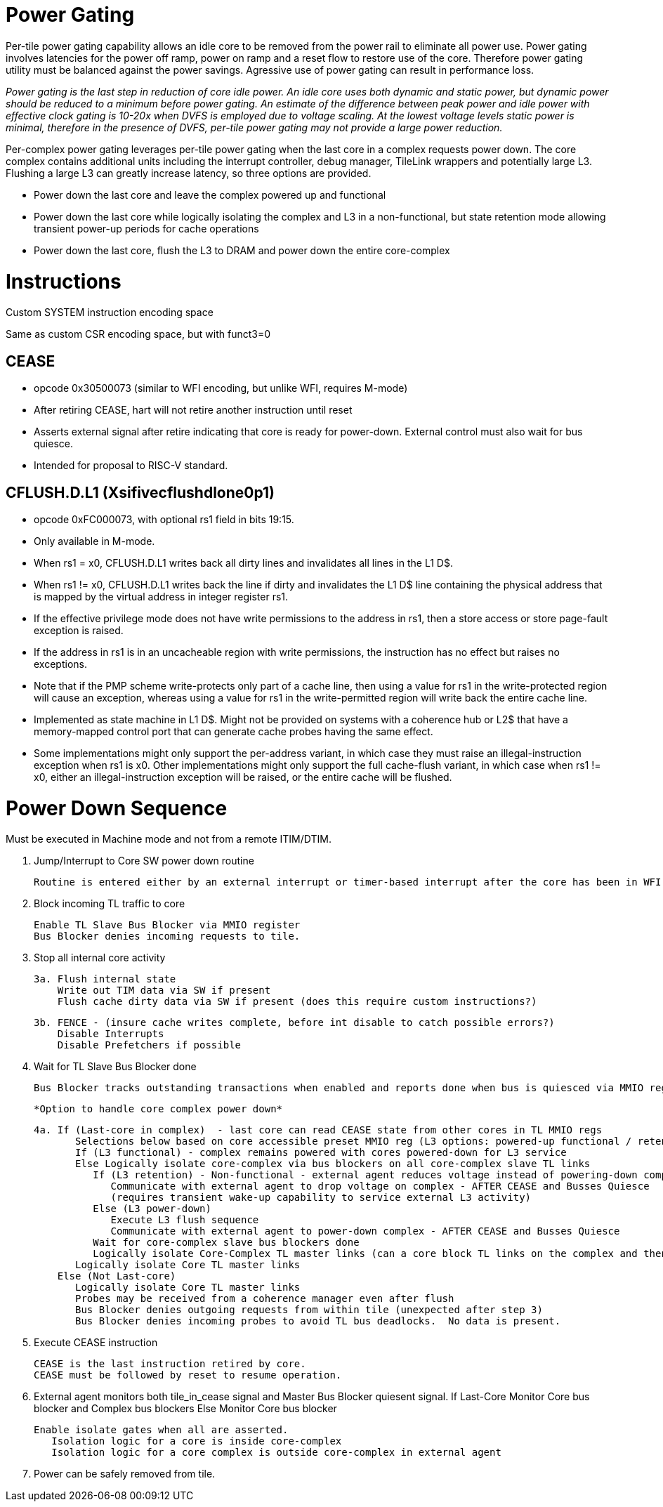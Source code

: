 Power Gating
============

Per-tile power gating capability allows an idle core to be removed from the power rail to eliminate all power use.  Power gating involves latencies for the power off ramp, power on ramp and a reset flow to restore use of the core.  Therefore power gating utility must be balanced against the power savings.  Agressive use of power gating can result in performance loss.  

_Power gating is the last step in reduction of core idle power.  An idle core uses both dynamic and static power, but dynamic power should be reduced to a minimum before power gating.  An estimate of the difference between peak power and idle power with effective clock gating is 10-20x when DVFS is employed due to voltage scaling.  At the lowest voltage levels static power is minimal, therefore in the presence of DVFS, per-tile power gating may not provide a large power reduction._

Per-complex power gating leverages per-tile power gating when the last core in a complex requests power down.  The core complex contains additional units including the interrupt controller, debug manager, TileLink wrappers and potentially large L3.  Flushing a large L3 can greatly increase latency, so three options are provided.

- Power down the last core and leave the complex powered up and functional
- Power down the last core while logically isolating the complex and L3 in a non-functional, but state retention mode allowing transient power-up periods for cache operations
- Power down the last core, flush the L3 to DRAM and power down the entire core-complex

Instructions
============

Custom SYSTEM instruction encoding space

Same as custom CSR encoding space, but with funct3=0

CEASE
-----
- opcode 0x30500073 (similar to WFI encoding, but unlike WFI, requires M-mode)
- After retiring CEASE, hart will not retire another instruction until reset
- Asserts external signal after retire indicating that core is ready for power-down.  External control must also wait for bus quiesce. 
- Intended for proposal to RISC-V standard.

CFLUSH.D.L1 (Xsifivecflushdlone0p1) 
-----------------------------------

- opcode 0xFC000073, with optional rs1 field in bits 19:15.
- Only available in M-mode.
- When rs1 = x0, CFLUSH.D.L1 writes back all dirty lines and invalidates all lines in the L1 D$.
- When rs1 != x0, CFLUSH.D.L1 writes back the line if dirty and invalidates the L1 D$ line containing the physical address that is mapped by the virtual address in integer register rs1.
- If the effective privilege mode does not have write permissions to the address in rs1, then a store access or store page-fault exception is raised.
- If the address in rs1 is in an uncacheable region with write permissions, the instruction has no effect but raises no exceptions.

- Note that if the PMP scheme write-protects only part of a cache line, then using a value for rs1 in the write-protected region will cause an exception, whereas using a value for rs1 in the write-permitted region will write back the entire cache line.

- Implemented as state machine in L1 D$. Might not be provided on systems with a coherence hub or L2$ that have a memory-mapped control port that can generate cache probes having the same effect.

- Some implementations might only support the per-address variant, in which case they must raise an illegal-instruction exception when rs1 is x0. Other implementations might only support the full cache-flush variant, in which case when rs1 != x0, either an illegal-instruction exception will be raised, or the entire cache will be flushed.

Power Down Sequence
===================

Must be executed in Machine mode and not from a remote ITIM/DTIM. 

1. Jump/Interrupt to Core SW power down routine

   Routine is entered either by an external interrupt or timer-based interrupt after the core has been in WFI idle for a period of time.

2. Block incoming TL traffic to core

   Enable TL Slave Bus Blocker via MMIO register
   Bus Blocker denies incoming requests to tile. 

3. Stop all internal core activity

 3a. Flush internal state
     Write out TIM data via SW if present
     Flush cache dirty data via SW if present (does this require custom instructions?)

 3b. FENCE - (insure cache writes complete, before int disable to catch possible errors?)
     Disable Interrupts
     Disable Prefetchers if possible

4. Wait for TL Slave Bus Blocker done

   Bus Blocker tracks outstanding transactions when enabled and reports done when bus is quiesced via MMIO register. 

   *Option to handle core complex power down*

 4a. If (Last-core in complex)  - last core can read CEASE state from other cores in TL MMIO regs
        Selections below based on core accessible preset MMIO reg (L3 options: powered-up functional / retention non-functionsl / power-off)
        If (L3 functional) - complex remains powered with cores powered-down for L3 service
        Else Logically isolate core-complex via bus blockers on all core-complex slave TL links
           If (L3 retention) - Non-functional - external agent reduces voltage instead of powering-down completely
              Communicate with external agent to drop voltage on complex - AFTER CEASE and Busses Quiesce
              (requires transient wake-up capability to service external L3 activity)
           Else (L3 power-down)
              Execute L3 flush sequence
              Communicate with external agent to power-down complex - AFTER CEASE and Busses Quiesce
           Wait for core-complex slave bus blockers done
           Logically isolate Core-Complex TL master links (can a core block TL links on the complex and then block them on the core?)
        Logically isolate Core TL master links 
     Else (Not Last-core)
        Logically isolate Core TL master links 
        Probes may be received from a coherence manager even after flush
        Bus Blocker denies outgoing requests from within tile (unexpected after step 3)
        Bus Blocker denies incoming probes to avoid TL bus deadlocks.  No data is present.

6. Execute CEASE instruction

   CEASE is the last instruction retired by core.
   CEASE must be followed by reset to resume operation.

7. External agent monitors both tile_in_cease signal and Master Bus Blocker quiesent signal.
   If Last-Core
      Monitor Core bus blocker and Complex bus blockers
   Else
      Monitor Core bus blocker 

   Enable isolate gates when all are asserted.
      Isolation logic for a core is inside core-complex       
      Isolation logic for a core complex is outside core-complex in external agent

8. Power can be safely removed from tile. 


   
